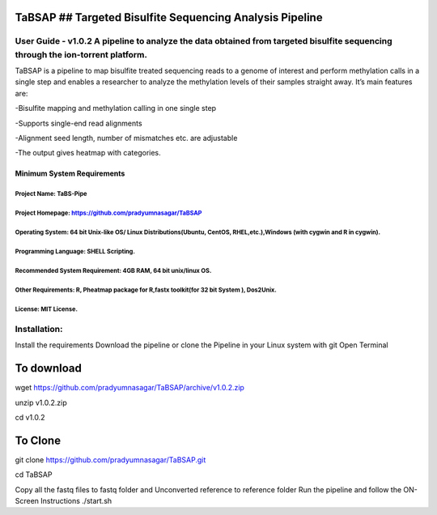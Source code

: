 TaBSAP ## Targeted Bisulfite Sequencing Analysis Pipeline
=========================================================

User Guide - v1.0.2 A pipeline to analyze the data obtained from targeted bisulfite sequencing through the ion-torrent platform.
--------------------------------------------------------------------------------------------------------------------------------

TaBSAP is a pipeline to map bisulfite treated sequencing reads to a
genome of interest and perform methylation calls in a single step and
enables a researcher to analyze the methylation levels of their samples
straight away. It’s main features are:

-Bisulfite mapping and methylation calling in one single step

-Supports single-end read alignments

-Alignment seed length, number of mismatches etc. are adjustable

-The output gives heatmap with categories.

Minimum System Requirements
~~~~~~~~~~~~~~~~~~~~~~~~~~~

Project Name: TaBS-Pipe
^^^^^^^^^^^^^^^^^^^^^^^

Project Homepage: https://github.com/pradyumnasagar/TaBSAP
^^^^^^^^^^^^^^^^^^^^^^^^^^^^^^^^^^^^^^^^^^^^^^^^^^^^^^^^^^

Operating System: 64 bit Unix-like OS/ Linux Distributions(Ubuntu, CentOS, RHEL,etc.),Windows (with cygwin and R in cygwin).
^^^^^^^^^^^^^^^^^^^^^^^^^^^^^^^^^^^^^^^^^^^^^^^^^^^^^^^^^^^^^^^^^^^^^^^^^^^^^^^^^^^^^^^^^^^^^^^^^^^^^^^^^^^^^^^^^^^^^^^^^^^^

Programming Language: SHELL Scripting.
^^^^^^^^^^^^^^^^^^^^^^^^^^^^^^^^^^^^^^

Recommended System Requirement: 4GB RAM, 64 bit unix/linux OS.
^^^^^^^^^^^^^^^^^^^^^^^^^^^^^^^^^^^^^^^^^^^^^^^^^^^^^^^^^^^^^^

Other Requirements: R, Pheatmap package for R,fastx toolkit(for 32 bit System ), Dos2Unix.
^^^^^^^^^^^^^^^^^^^^^^^^^^^^^^^^^^^^^^^^^^^^^^^^^^^^^^^^^^^^^^^^^^^^^^^^^^^^^^^^^^^^^^^^^^

License: MIT License.
^^^^^^^^^^^^^^^^^^^^^

Installation:
-------------

Install the requirements Download the pipeline or clone the Pipeline in
your Linux system with git Open Terminal

To download
===========

wget https://github.com/pradyumnasagar/TaBSAP/archive/v1.0.2.zip

unzip v1.0.2.zip

cd v1.0.2

To Clone
========

git clone https://github.com/pradyumnasagar/TaBSAP.git

cd TaBSAP

Copy all the fastq files to fastq folder and Unconverted reference to
reference folder Run the pipeline and follow the ON-Screen Instructions
./start.sh
